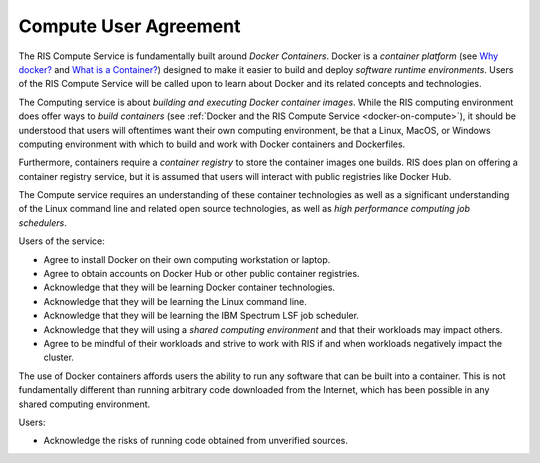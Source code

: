 .. _`compute-user-agreement`:

Compute User Agreement
======================

The RIS Compute Service is fundamentally built around `Docker Containers`.
Docker is a `container platform` (see `Why docker?`_ and `What is a Container?`_)
designed to make it easier to build and deploy `software runtime
environments`. Users of the RIS Compute Service will be called upon to learn
about Docker and its related concepts and technologies.

.. _`Why Docker?`: https://www.docker.com/why-docker
.. _`What is a Container?`: https://www.docker.com/resources/what-container

The Computing service is about *building and executing Docker container images*.
While the RIS computing environment does offer ways to *build containers*
(see :ref:`Docker and the RIS Compute Service <docker-on-compute>`),
it should be understood that users will oftentimes want their own computing
environment, be that a Linux, MacOS, or Windows computing environment with
which to build and work with Docker containers and Dockerfiles.

Furthermore, containers require a *container registry* to store the container
images one builds. RIS does plan on offering a container registry service, but
it is assumed that users will interact with public registries like Docker Hub.

The Compute service requires an understanding of these container technologies
as well as a significant understanding of the Linux command line and related
open source technologies, as well as *high performance computing job
schedulers*.

Users of the service:

- Agree to install Docker on their own computing workstation or laptop.
- Agree to obtain accounts on Docker Hub or other public container registries.
- Acknowledge that they will be learning Docker container technologies.
- Acknowledge that they will be learning the Linux command line.
- Acknowledge that they will be learning the IBM Spectrum LSF job scheduler.
- Acknowledge that they will using a *shared computing environment* and that their workloads may impact others.
- Agree to be mindful of their workloads and strive to work with RIS if and when workloads negatively impact the cluster.

The use of Docker containers affords users the ability to run any software that
can be built into a container. This is not fundamentally different than running
arbitrary code downloaded from the Internet, which has been possible in any
shared computing environment.

Users:

- Acknowledge the risks of running code obtained from unverified sources.

